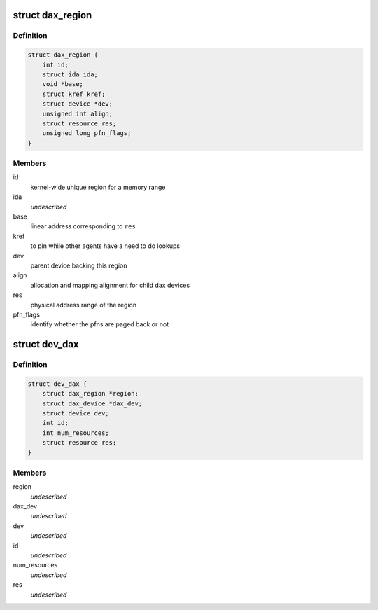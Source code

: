 .. -*- coding: utf-8; mode: rst -*-
.. src-file: drivers/dax/dax-private.h

.. _`dax_region`:

struct dax_region
=================

.. c:type:: struct dax_region

    mapping infrastructure for dax devices

.. _`dax_region.definition`:

Definition
----------

.. code-block:: c

    struct dax_region {
        int id;
        struct ida ida;
        void *base;
        struct kref kref;
        struct device *dev;
        unsigned int align;
        struct resource res;
        unsigned long pfn_flags;
    }

.. _`dax_region.members`:

Members
-------

id
    kernel-wide unique region for a memory range

ida
    *undescribed*

base
    linear address corresponding to \ ``res``\ 

kref
    to pin while other agents have a need to do lookups

dev
    parent device backing this region

align
    allocation and mapping alignment for child dax devices

res
    physical address range of the region

pfn_flags
    identify whether the pfns are paged back or not

.. _`dev_dax`:

struct dev_dax
==============

.. c:type:: struct dev_dax

    instance data for a subdivision of a dax region \ ``region``\  - parent region \ ``dax_dev``\  - core dax functionality \ ``dev``\  - device core \ ``id``\  - child id in the region \ ``num_resources``\  - number of physical address extents in this device \ ``res``\  - array of physical address ranges

.. _`dev_dax.definition`:

Definition
----------

.. code-block:: c

    struct dev_dax {
        struct dax_region *region;
        struct dax_device *dax_dev;
        struct device dev;
        int id;
        int num_resources;
        struct resource res;
    }

.. _`dev_dax.members`:

Members
-------

region
    *undescribed*

dax_dev
    *undescribed*

dev
    *undescribed*

id
    *undescribed*

num_resources
    *undescribed*

res
    *undescribed*

.. This file was automatic generated / don't edit.


